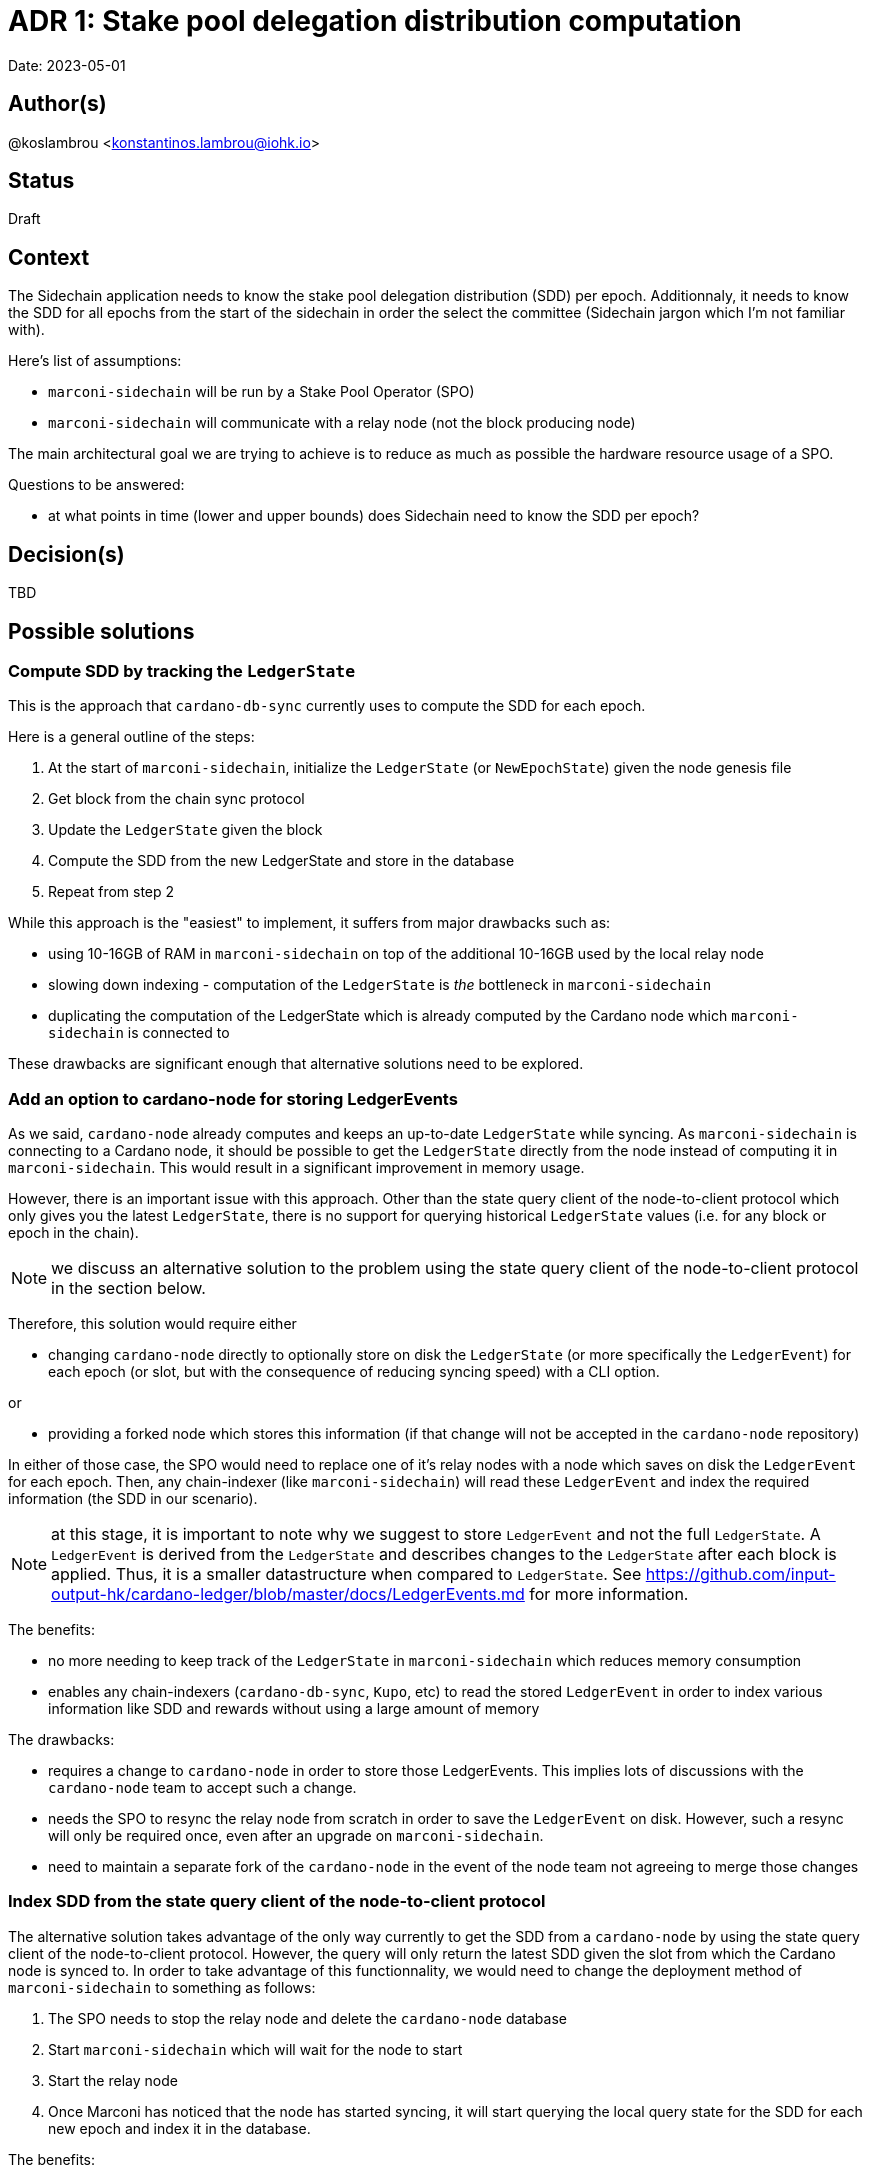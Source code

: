 = ADR 1: Stake pool delegation distribution computation

Date: 2023-05-01

== Author(s)

@koslambrou <konstantinos.lambrou@iohk.io>

== Status

Draft

== Context

The Sidechain application needs to know the stake pool delegation distribution (SDD) per epoch.
Additionnaly, it needs to know the SDD for all epochs from the start of the sidechain in order the select the committee (Sidechain jargon which I'm not familiar with).

Here's list of assumptions:

* `marconi-sidechain` will be run by a Stake Pool Operator (SPO)
* `marconi-sidechain` will communicate with a relay node (not the block producing node)

The main architectural goal we are trying to achieve is to reduce as much as possible the hardware resource usage of a SPO.

Questions to be answered:

* at what points in time (lower and upper bounds) does Sidechain need to know the SDD per epoch?

== Decision(s)

TBD

== Possible solutions

=== Compute SDD by tracking the `LedgerState`

This is the approach that `cardano-db-sync` currently uses to compute the SDD for each epoch.

Here is a general outline of the steps:

. At the start of `marconi-sidechain`, initialize the `LedgerState` (or `NewEpochState`) given the node genesis file
. Get block from the chain sync protocol
. Update the `LedgerState` given the block
. Compute the SDD from the new LedgerState and store in the database
. Repeat from step 2

While this approach is the "easiest" to implement, it suffers from major drawbacks such as:

* using 10-16GB of RAM in `marconi-sidechain` on top of the additional 10-16GB used by the local relay node
* slowing down indexing - computation of the `LedgerState` is _the_ bottleneck in `marconi-sidechain`
* duplicating the computation of the LedgerState which is already computed by the Cardano node which `marconi-sidechain` is connected to

These drawbacks are significant enough that alternative solutions need to be explored.

=== Add an option to cardano-node for storing LedgerEvents

As we said, `cardano-node` already computes and keeps an up-to-date `LedgerState` while syncing.
As `marconi-sidechain` is connecting to a Cardano node, it should be possible to get the `LedgerState` directly from the node instead of computing it in `marconi-sidechain`.
This would result in a significant improvement in memory usage.

However, there is an important issue with this approach.
Other than the state query client of the node-to-client protocol which only gives you the latest `LedgerState`, there is no support for querying historical `LedgerState` values (i.e. for any block or epoch in the chain).

NOTE: we discuss an alternative solution to the problem using the state query client of the node-to-client protocol in the section below.

Therefore, this solution would require either

* changing `cardano-node` directly to optionally store on disk the `LedgerState` (or more specifically the `LedgerEvent`) for each epoch (or slot, but with the consequence of reducing syncing speed) with a CLI option.

or

* providing a forked node which stores this information (if that change will not be accepted in the `cardano-node` repository)

In either of those case, the SPO would need to replace one of it's relay nodes with a node which
saves on disk the `LedgerEvent` for each epoch.
Then, any chain-indexer (like `marconi-sidechain`) will read these `LedgerEvent` and index the required information (the SDD in our scenario).

NOTE: at this stage, it is important to note why we suggest to store `LedgerEvent` and not the full `LedgerState`. A `LedgerEvent` is derived from the `LedgerState` and describes changes to the `LedgerState` after each block is applied. Thus, it is a smaller datastructure when compared to `LedgerState`. See https://github.com/input-output-hk/cardano-ledger/blob/master/docs/LedgerEvents.md for more information.

The benefits:

* no more needing to keep track of the `LedgerState` in `marconi-sidechain` which reduces memory consumption
* enables any chain-indexers (`cardano-db-sync`, `Kupo`, etc) to read the stored `LedgerEvent` in order to index various information like SDD and rewards without using a large amount of memory

The drawbacks:

* requires a change to `cardano-node` in order to store those LedgerEvents. This implies lots of discussions with the `cardano-node` team to accept such a change.
* needs the SPO to resync the relay node from scratch in order to save the `LedgerEvent` on disk. However, such a resync will only be required once, even after an upgrade on `marconi-sidechain`.
* need to maintain a separate fork of the `cardano-node` in the event of the node team not agreeing to merge those changes

=== Index SDD from the state query client of the node-to-client protocol

The alternative solution takes advantage of the only way currently to get the SDD from a `cardano-node` by using the state query client of the node-to-client protocol.
However, the query will only return the latest SDD given the slot from which the Cardano node is synced to.
In order to take advantage of this functionnality, we would need to change the deployment method of `marconi-sidechain` to something as follows:

. The SPO needs to stop the relay node and delete the `cardano-node` database
. Start `marconi-sidechain` which will wait for the node to start
. Start the relay node
. Once Marconi has noticed that the node has started syncing, it will start querying the local query state for the SDD for each new epoch and index it in the database.

The benefits:

* no change to `cardano-node` are required
* uses the existing infrastructure to get the required information

The drawbacks:

* needs the SPO to resync the relay node from scratch
* any indexing logic or database schema change to Marconi would require reindexing the local node (thus deleting the node database)
* need to continously poll the relay node when a new epoch occurs

=== Transform `marconi-sidechain` to a Cardano relay node

`marconi-sidechain` could be changed to become _a_ Cardano node and replace the SPO's relay node.
Then, it would have the same functionnality as a relay (using node-to-node protocol), but also index
the necessary for the Sidechain team.

The benefits:

* no change to `cardano-node` are required
* only one computation of `LedgerState` is required

The drawbacks:

* uncertainty of capability to use `cardano-node` as a library
* this version of `marconi-sidechain` would use the same amount of memory as the relay node. Therefore, it would not be able to be deployed on a AWS small instance as initially requested by the Sidechain team

=== Use Mithril SDD snapshots

A approach that has been proposed would be to use the SDD snapshots provided by Mithril.
Then, `marconi-sidechain` would simply fetch those snapshots and index them in its database.

However, it is unclear at what points in time the snapshots will available.
We expect the Sidechain team to need SDD for epochs close to the tip of the Cardano chain.
Therefore, our intuition is that Mithril could be used to _bootstrap_ `marconi-sidechain` for faster syncing, but we would still need to implement one of the previous solutions to index the SDD that occur on epochs after the latest Mithril snapshot.

== Implications

== Notes

=== 2023/05/03

Discussing with @abailly-iohk, seems like the "ideal" solution would be to transform `marconi-sidechain` to a Cardano node using the node-to-node protocol and replace the SPO's relay node.
However, we need product input from the Sidechain team given the changes that an SPO would have to do.
